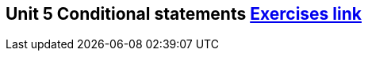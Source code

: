 == Unit 5 Conditional statements  link:https://www.inf.unibz.it/~calvanese/teaching/04-05-ip/lecture-notes/uni05/node30.html[Exercises link]
